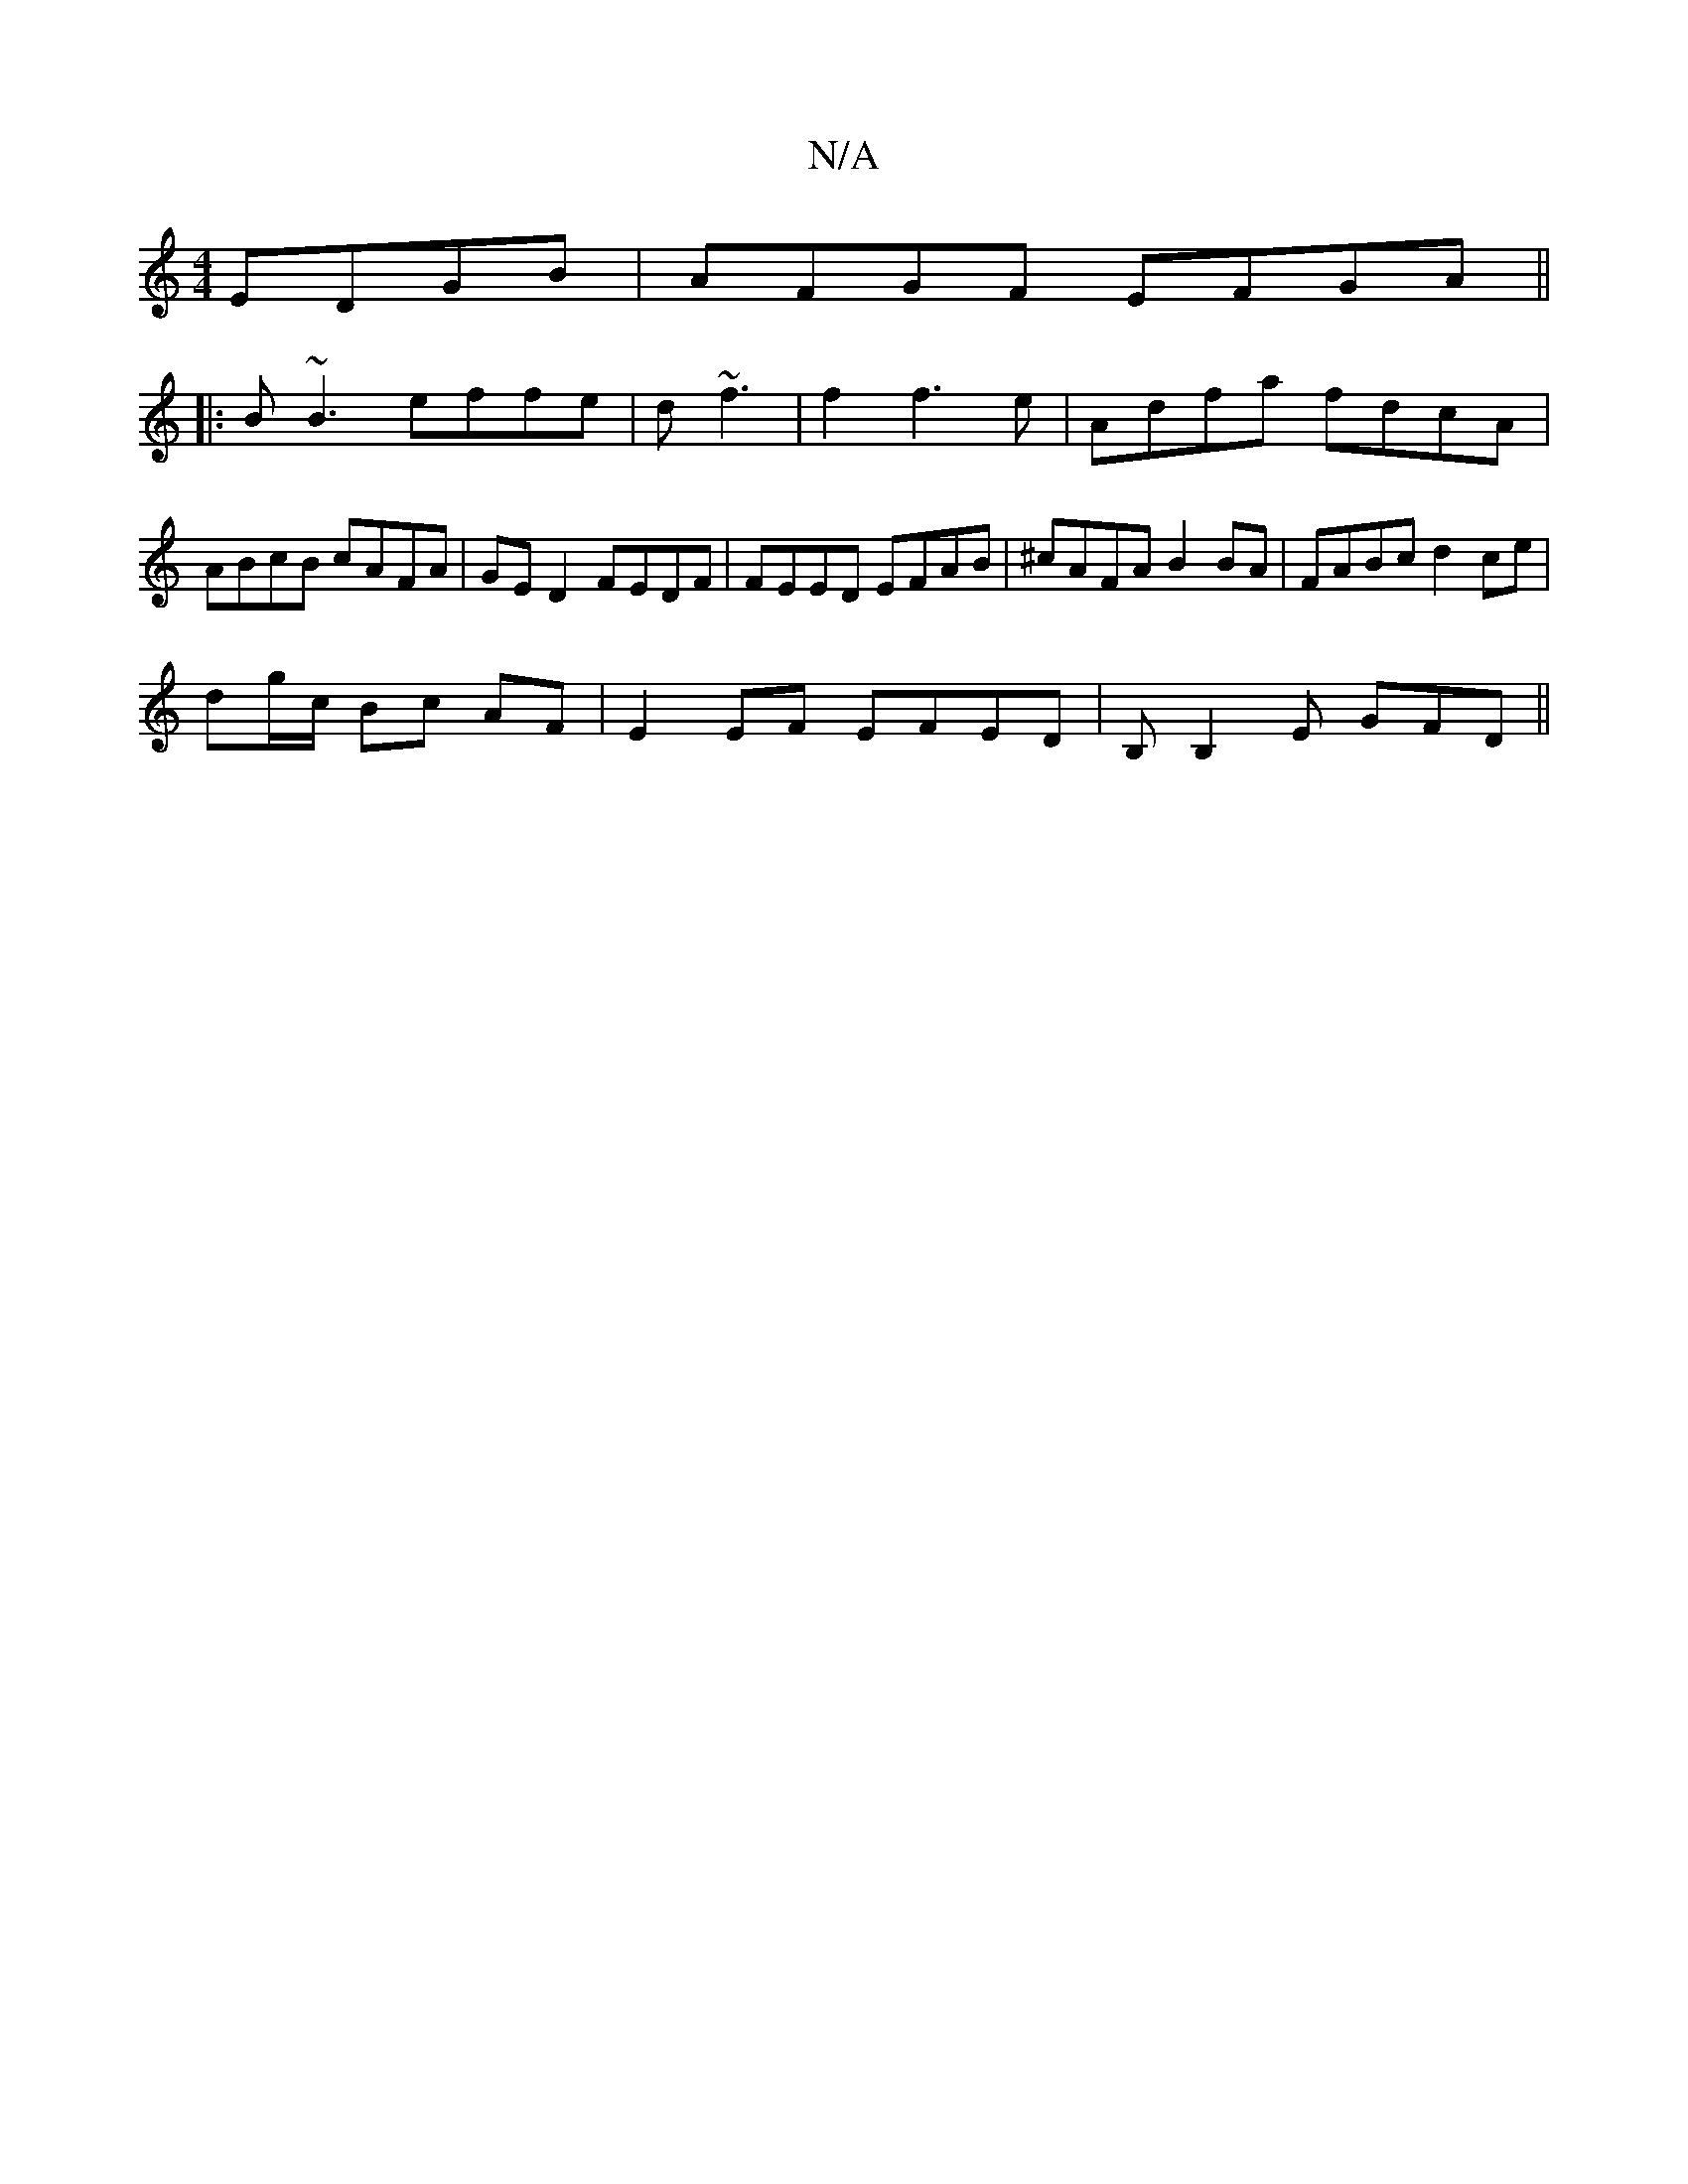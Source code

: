 X:1
T:N/A
M:4/4
R:N/A
K:Cmajor
EDGB|AFGF EFGA||
|: B~B3 effe|d~f3 | f2 f3e |Adfa fdcA|ABcB cAFA|GE D2 FEDF|FEED EFAB|^cAFA B2BA|FABc d2 ce|
dg/c/ Bc AF | E2 EF EFED |B,B,2E GFD||

|:gfed cdBd|ABcd e2d2|
BAFA =FA|Bd fd fd A2|BdcA Bc